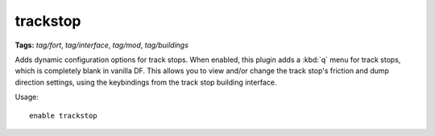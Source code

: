 trackstop
=========
**Tags:** `tag/fort`, `tag/interface`, `tag/mod`, `tag/buildings`

Adds dynamic configuration options for track stops. When enabled, this plugin
adds a :kbd:`q` menu for track stops, which is completely blank in vanilla DF.
This allows you to view and/or change the track stop's friction and dump
direction settings, using the keybindings from the track stop building interface.

Usage::

    enable trackstop
